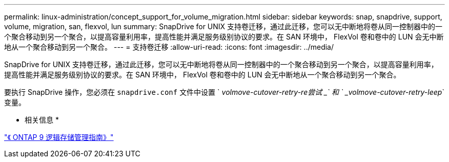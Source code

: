 ---
permalink: linux-administration/concept_support_for_volume_migration.html 
sidebar: sidebar 
keywords: snap, snapdrive, support, volume, migration, san, flexvol, lun 
summary: SnapDrive for UNIX 支持卷迁移，通过此迁移，您可以无中断地将卷从同一控制器中的一个聚合移动到另一个聚合，以提高容量利用率，提高性能并满足服务级别协议的要求。在 SAN 环境中， FlexVol 卷和卷中的 LUN 会无中断地从一个聚合移动到另一个聚合。 
---
= 支持卷迁移
:allow-uri-read: 
:icons: font
:imagesdir: ../media/


[role="lead"]
SnapDrive for UNIX 支持卷迁移，通过此迁移，您可以无中断地将卷从同一控制器中的一个聚合移动到另一个聚合，以提高容量利用率，提高性能并满足服务级别协议的要求。在 SAN 环境中， FlexVol 卷和卷中的 LUN 会无中断地从一个聚合移动到另一个聚合。

要执行 SnapDrive 操作，您必须在 `snapdrive.conf` 文件中设置 ` _volmove-cutover-retry-re尝试 _` 和 ` _volmove-cutover-retry-leep_` 变量。

* 相关信息 *

http://docs.netapp.com/ontap-9/topic/com.netapp.doc.dot-cm-vsmg/home.html["《 ONTAP 9 逻辑存储管理指南》"]
